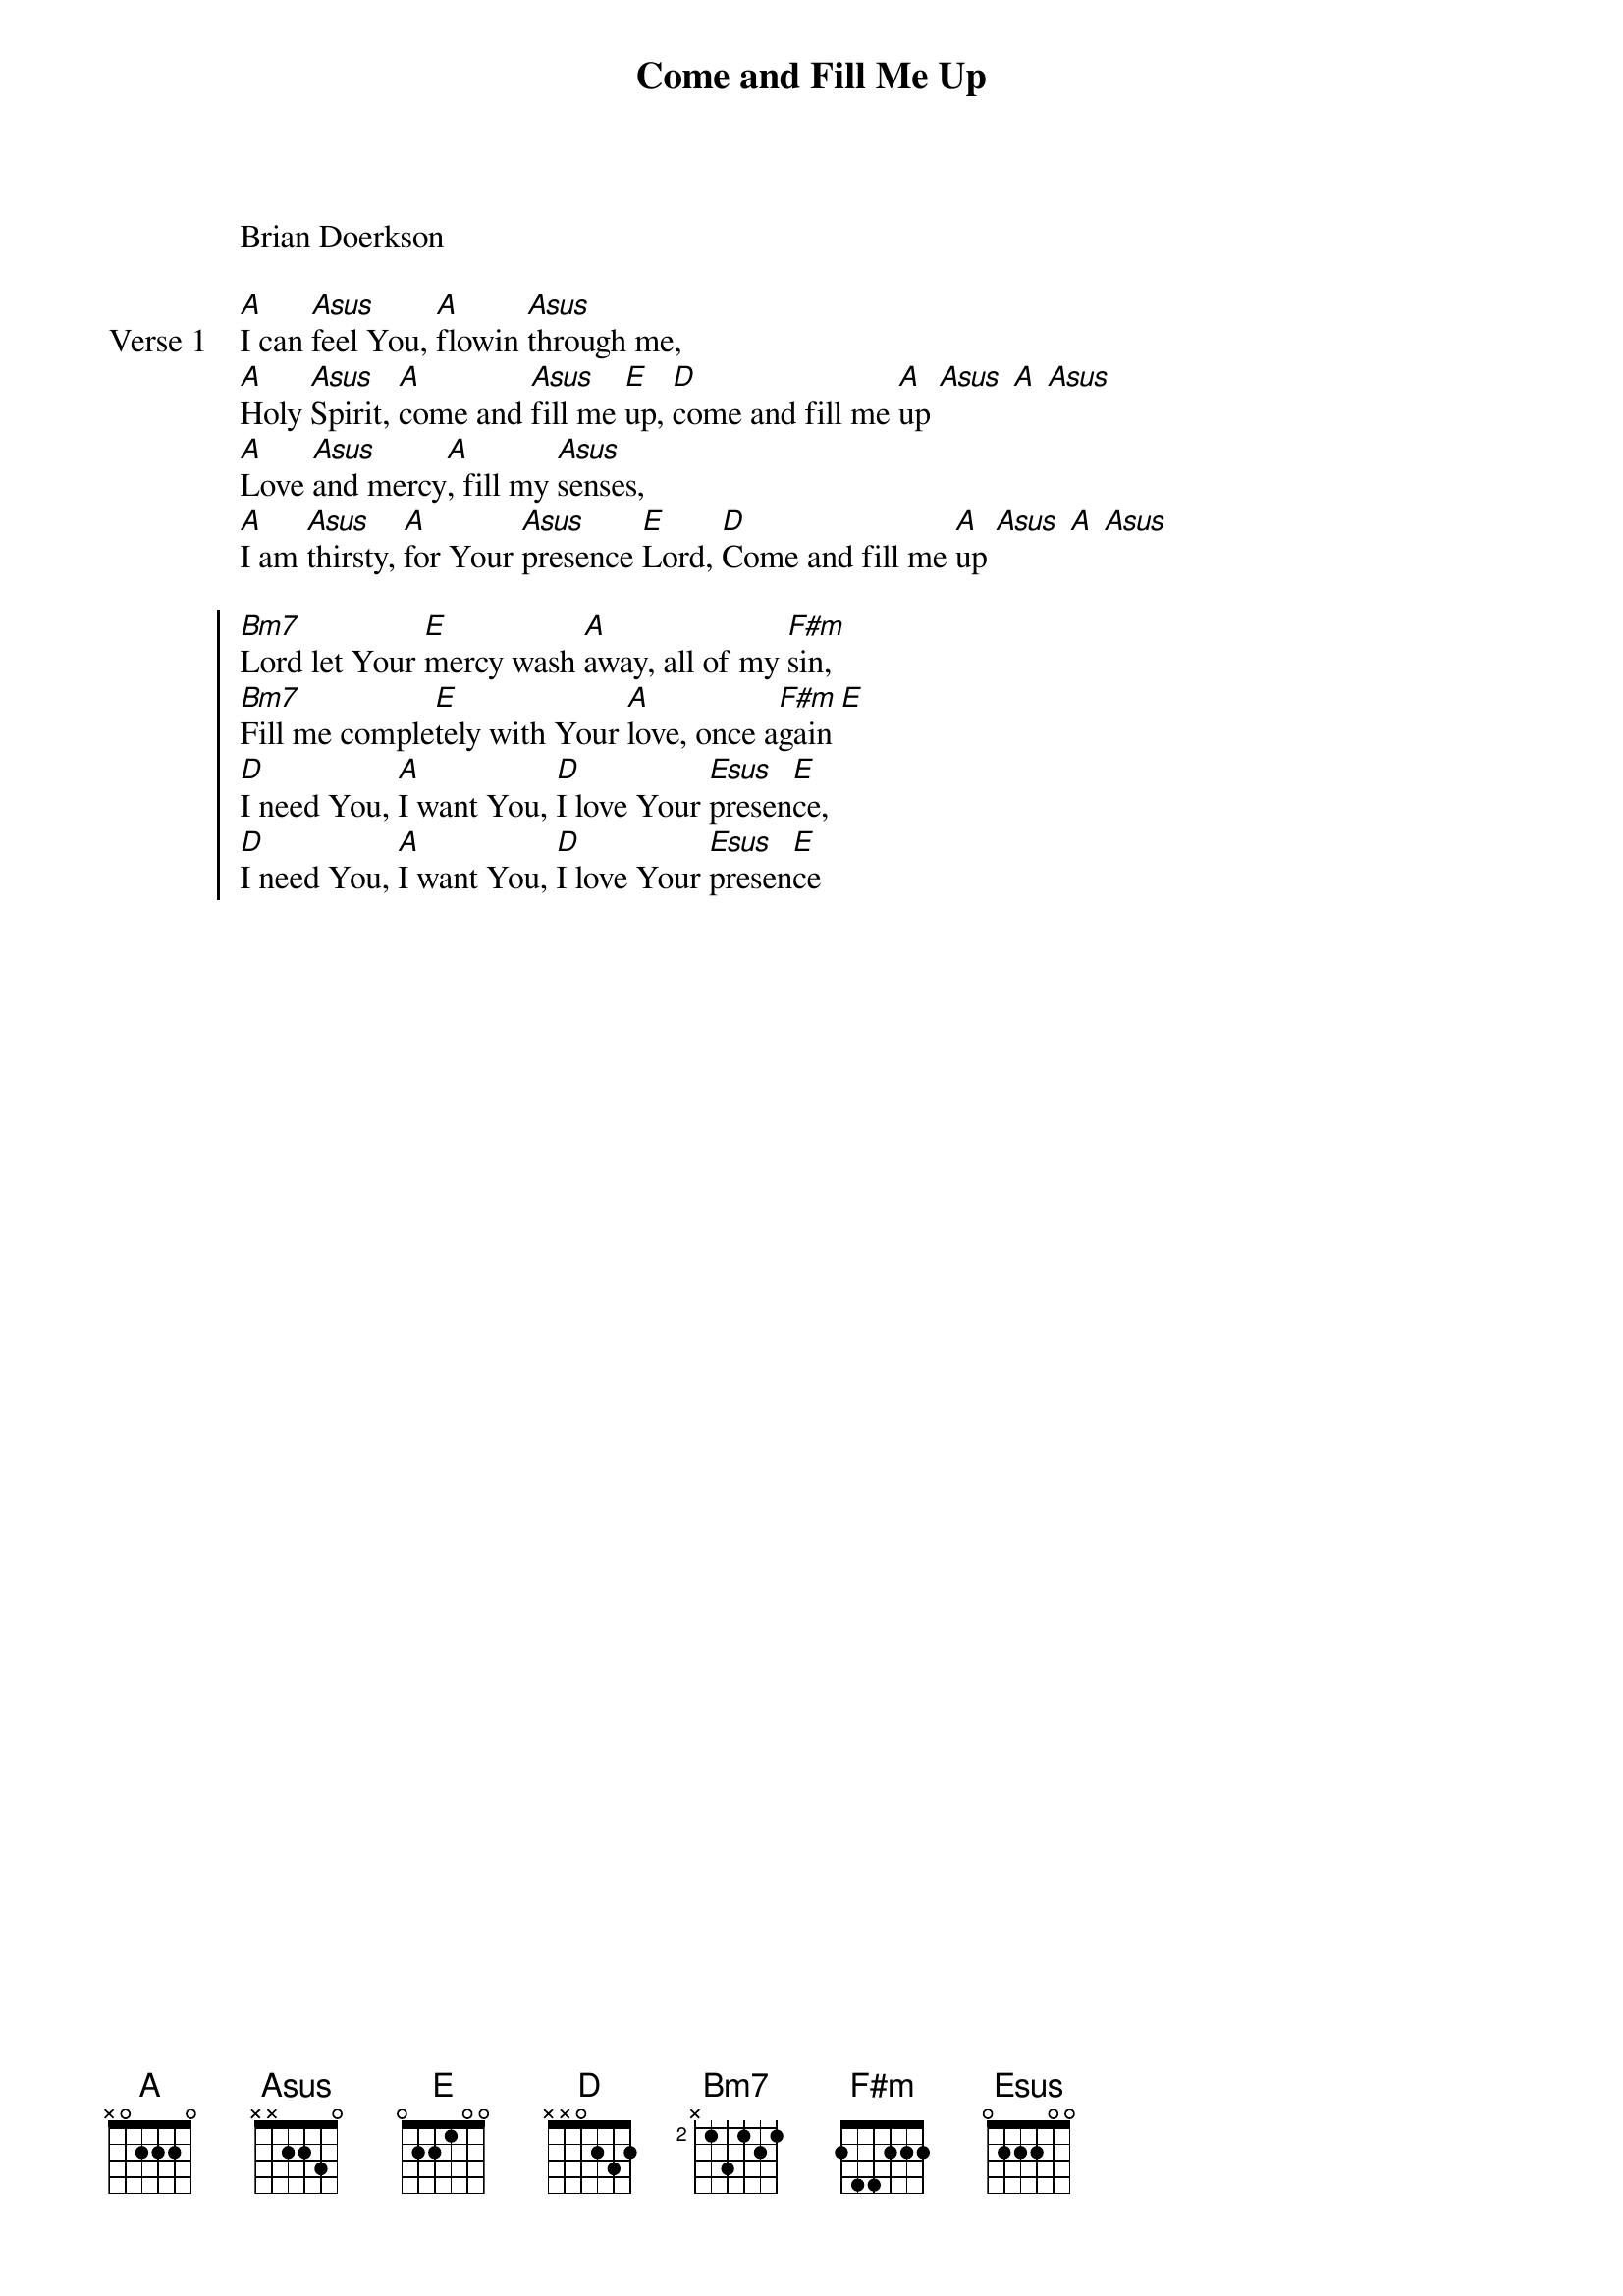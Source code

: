 
{start_of_verse}
Come and Fill Me Up
Brian Doerkson
{key: A}
{end_of_verse}

{start_of_verse: Verse 1}
[A]I can [Asus]feel You, [A]flowin [Asus]through me,
[A]Holy [Asus]Spirit, [A]come and [Asus]fill me [E]up, [D]come and fill me [A]up [Asus] [A] [Asus]
[A]Love [Asus]and mercy[A], fill my [Asus]senses,
[A]I am [Asus]thirsty, [A]for Your [Asus]presence [E]Lord, [D]Come and fill me [A]up [Asus] [A] [Asus]
{end_of_verse}

{start_of_chorus}
[Bm7]Lord let Your [E]mercy wash [A]away, all of my [F#m]sin,
[Bm7]Fill me comple[E]tely with Your [A]love, once a[F#m]gain [E]
[D]I need You, [A]I want You, [D]I love Your [Esus]presen[E]ce,
[D]I need You, [A]I want You, [D]I love Your [Esus]presen[E]ce
{end_of_chorus}
